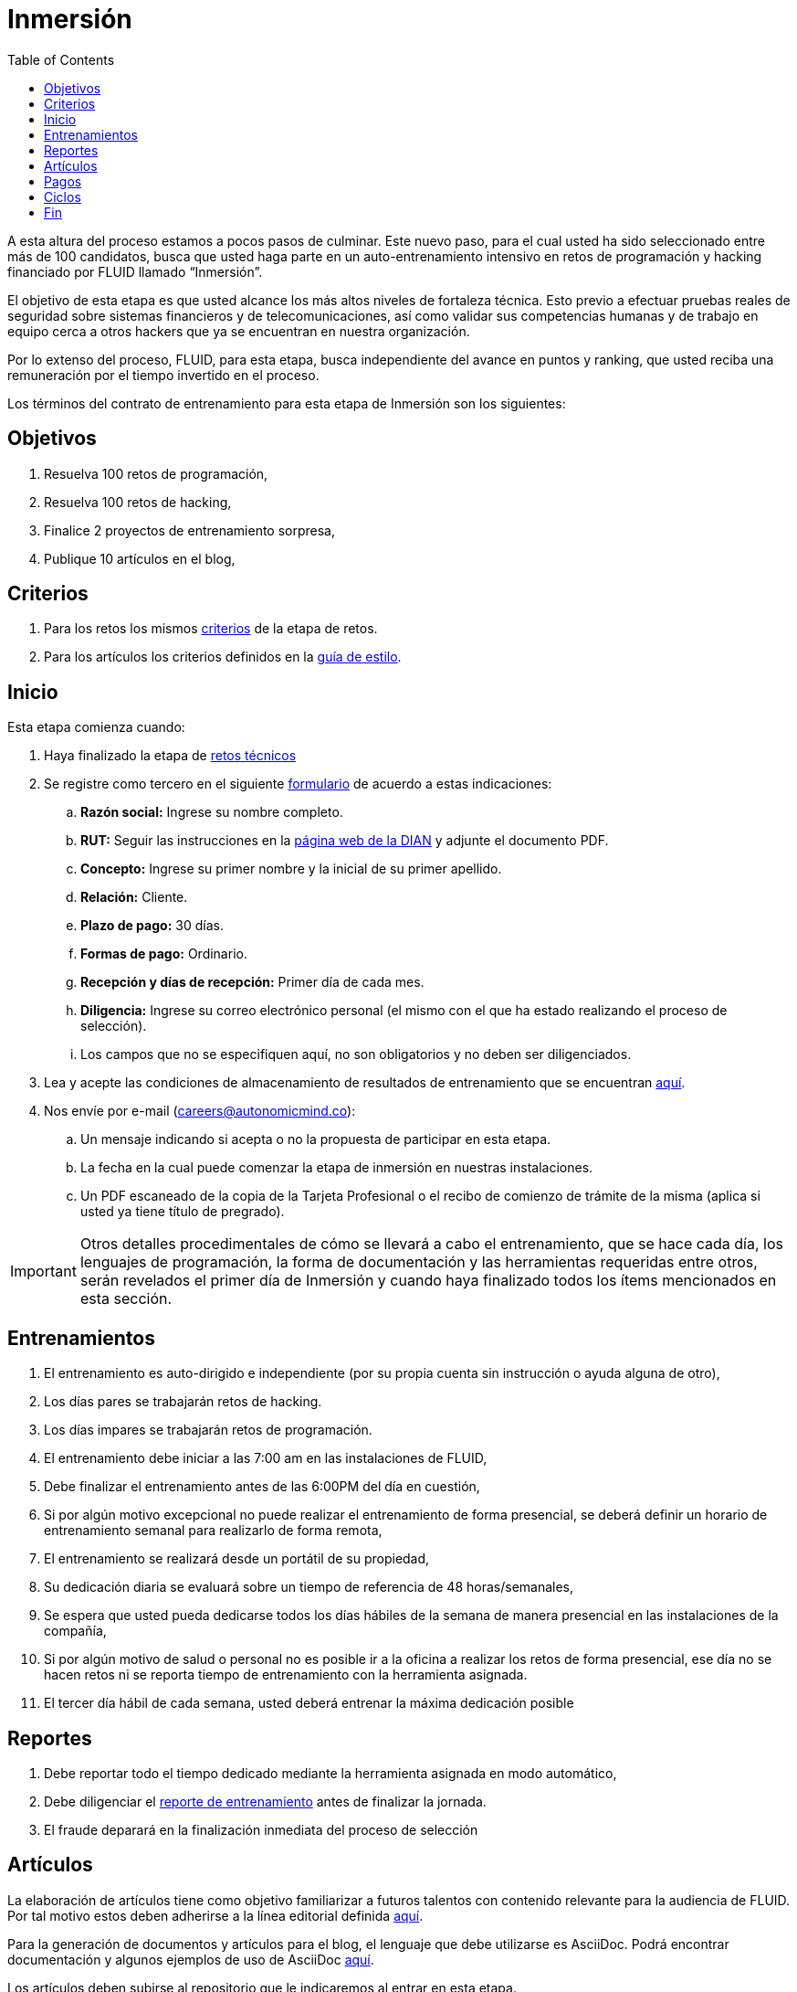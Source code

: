 :slug: empleos/inmersion/
:category: empleos
:description: La siguiente página tiene como objetivo informar a los interesados en ser parte del equipo de trabajo de FLUID sobre el proceso de selección realizado. La etapa de inmersión consiste en un entrenamiento remunerado cuya finalidad es adquirir los conocimientos necesarios para desempeñar tu cargo.
:keywords: FLUID, Empleo, Proceso, Selección, Inmersión, Entrenamiento.
:toc: yes
:translate: careers/immersion/

= Inmersión

A esta altura del proceso estamos a pocos pasos de culminar.
Este nuevo paso, para el cual usted ha sido seleccionado entre más de 100 candidatos,
busca que usted haga parte en un auto-entrenamiento intensivo en retos de programación y
hacking financiado por FLUID llamado “Inmersión”.

El objetivo de esta etapa es que usted alcance los más altos niveles de fortaleza técnica.
Esto previo a efectuar pruebas reales de seguridad sobre sistemas financieros y de telecomunicaciones,
así como validar sus competencias humanas y de trabajo en equipo cerca a otros hackers que
ya se encuentran en nuestra organización.

Por lo extenso del proceso, FLUID, para esta etapa,
busca independiente del avance en puntos y ranking,
que usted reciba una remuneración por el tiempo invertido en el proceso.

Los términos del contrato de entrenamiento para esta etapa de Inmersión son los siguientes:

== Objetivos

. Resuelva 100 retos de programación,
. Resuelva 100 retos de hacking,
. Finalice 2 proyectos de entrenamiento sorpresa,
. Publique 10 artículos en el blog,

== Criterios

. Para los retos los mismos link:../retos-tecnicos/#criterios[criterios] de la etapa de retos.
. Para los artículos los criterios definidos en la link:../../estilo[guía de estilo].

== Inicio

Esta etapa comienza cuando:

. Haya finalizado la etapa de link:../retos-tecnicos[retos técnicos]
. Se registre como tercero en el siguiente [button]#link:../../../../forms/tercero[formulario]# de acuerdo a estas indicaciones:

.. *Razón social:* Ingrese su nombre completo.
.. *RUT:* Seguir las instrucciones en la link:https://www.dian.gov.co/impuestos/personas/Paginas/rut.aspx[página web de la DIAN] y adjunte el documento PDF.
.. *Concepto:* Ingrese su primer nombre y la inicial de su primer apellido.
.. *Relación:* Cliente.
.. *Plazo de pago:* 30 días.
.. *Formas de pago:* Ordinario.
.. *Recepción y días de recepción:* Primer día de cada mes.
.. *Diligencia:* Ingrese su correo electrónico personal (el mismo con el que ha estado realizando el proceso de selección).
.. Los campos que no se especifiquen aquí, no son obligatorios y no deben ser diligenciados.

. Lea y acepte las condiciones de almacenamiento de resultados de entrenamiento que se encuentran link:../retos-tecnicos/#propiedad-intelectual[aquí].
. Nos envíe por e-mail (careers@autonomicmind.co):
.. Un mensaje indicando si acepta o no la propuesta de participar en esta etapa.
.. La fecha en la cual puede comenzar la etapa de inmersión en nuestras instalaciones.
.. Un PDF escaneado de la copia de la Tarjeta Profesional o el recibo de comienzo de trámite de la misma
(aplica si usted ya tiene título de pregrado).

[IMPORTANT]
Otros detalles procedimentales de cómo se llevará a cabo el entrenamiento,
que se hace cada día, los lenguajes de programación,
la forma de documentación y las herramientas requeridas entre otros,
serán revelados el primer día de Inmersión y
cuando haya finalizado todos los ítems mencionados en esta sección.

== Entrenamientos

. El entrenamiento es auto-dirigido e independiente (por su propia cuenta sin instrucción o ayuda alguna de otro),
. Los días pares se trabajarán retos de hacking.
. Los días impares se trabajarán retos de programación.
. El entrenamiento debe iniciar a las 7:00 am en las instalaciones de FLUID,
. Debe finalizar el entrenamiento antes de las 6:00PM del día en cuestión,
. Si por algún motivo excepcional no puede realizar el entrenamiento de forma presencial,
se deberá definir un horario de entrenamiento semanal para realizarlo de forma remota,
. El entrenamiento se realizará desde un portátil de su propiedad,
. Su dedicación diaria se evaluará sobre un tiempo de referencia de 48 horas/semanales,
. Se espera que usted pueda dedicarse todos los días hábiles de la semana de manera presencial
en las instalaciones de la compañía,
. Si por algún motivo de salud o personal no es posible ir a la oficina a realizar los retos de forma presencial,
ese día no se hacen retos ni se reporta tiempo de entrenamiento con la herramienta asignada.
. El tercer día hábil de cada semana,
usted deberá entrenar la máxima dedicación posible

== Reportes

. Debe reportar todo el tiempo dedicado mediante la herramienta asignada en modo automático,
. Debe diligenciar el [button]#link:../../../../forms/training[reporte de entrenamiento]# antes de finalizar la jornada.
. El fraude deparará en la finalización inmediata del proceso de selección

== Artículos

La elaboración de artículos tiene como objetivo familiarizar a futuros talentos con contenido
relevante para la audiencia de FLUID. Por tal motivo estos deben adherirse
a la línea editorial definida [button]#link:../../estilo/[aquí]#.

Para la generación de documentos y artículos para el blog,
el lenguaje que debe utilizarse es AsciiDoc.
Podrá encontrar documentación y algunos ejemplos de uso de AsciiDoc
[button]#link:../../../en/format/[aquí]#.

Los artículos deben subirse al repositorio que le indicaremos al entrar en esta etapa.

== Pagos

. Se pagará el tiempo reportado a formación con un valor hora de $6.468 COP,
. Se espera que usted logre una dedicación mínima del 80% (Relación al tiempo de referencia),
. Si la dedicación total es mayor o menor a lo anterior se pagará proporcional
. Las primeras 96 horas de entrenamiento reportadas no serán remuneradas y
de continuar en la etapa de inmersión luego de estas primeras 96 horas,
se garantiza el pago mínimo de las siguientes 96 horas de entrenamiento reportadas,
. El contrato es un contrato por servicios con pago mensual,
. Debe pagar la seguridad social correspondiente a estos servicios (como independiente),
. Debe presentar el 1er día hábil calendario del mes siguiente los documentos que permiten consignar el dinero a su cuenta:
.. Cuenta de cobro por las horas del mes anterior,
.. Recibo de pago de la seguridad social por el periodo anterior

== Ciclos

. El entrenamiento se realizará en ciclos o iteraciones de semana calendario,
. Inicialmente se le ofrece un primer ciclo de entrenamiento,
. Al final de cada ciclo puede ocurrir lo siguiente:
.. No indicar nada, con lo cual puede asumir que el ciclo de formación se renueva una semana más.
.. Notificar que no deseamos continuar con otro ciclo y por ende finalizar el proceso,
.. Formalizar que no deseamos continuar con otro ciclo,
debido a que queremos adelantar la etapa siguiente,
. Lo usual es que se requiera entre 8 y 12 ciclos para finalizar esta etapa
.. Esto es meramente un estimado pues depende enteramente de su dedicación y rendimiento.

== Fin

La etapa de inmersión finaliza en cualquiera de las siguientes circunstancias:

. Usted haya completado los link:#objetivos[objetivos mencionados]

. De haber alcanzado el tope máximo de 10 +MR+ fallidos,
esto es,
+MR+ que no se le hace +merge+ por cuestiones detalladas en la documentación y
que aun así se incumplen.

Si tienes alguna duda no dudes en escribir a careers@autonomicmind.co
